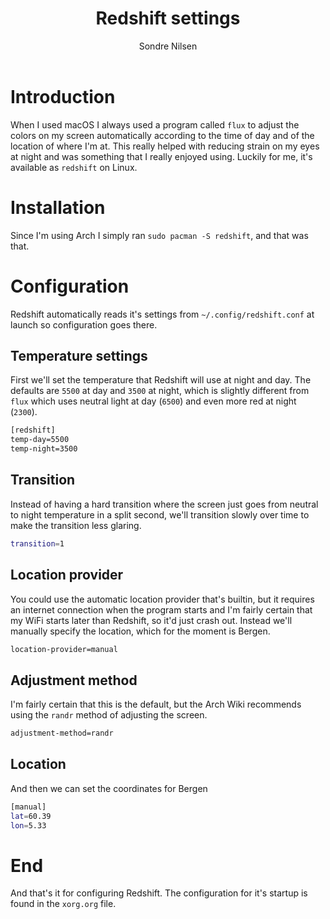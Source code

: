 #+TITLE: Redshift settings
#+AUTHOR: Sondre Nilsen
#+EMAIL: nilsen.sondre@gmail.com

* Introduction

When I used macOS I always used a program called ~flux~ to adjust the colors on my
screen automatically according to the time of day and of the location of where
I'm at. This really helped with reducing strain on my eyes at night and was
something that I really enjoyed using. Luckily for me, it's available as
~redshift~ on Linux.

* Installation

Since I'm using Arch I simply ran ~sudo pacman -S redshift~, and that was that.

* Configuration

Redshift automatically reads it's settings from ~~/.config/redshift.conf~ at
launch so configuration goes there.

** Temperature settings

First we'll set the temperature that Redshift will use at night and day. The
defaults are ~5500~ at day and ~3500~ at night, which is slightly different from
~flux~ which uses neutral light at day (~6500~) and even more red at night (~2300~).

#+BEGIN_SRC sh :tangle "~/.config/redshift.conf"
  [redshift]
  temp-day=5500
  temp-night=3500
#+END_SRC

** Transition

Instead of having a hard transition where the screen just goes from neutral to
night temperature in a split second, we'll transition slowly over time to make
the transition less glaring.

#+BEGIN_SRC sh :tangle "~/.config/redshift.conf"
  transition=1
#+END_SRC

** Location provider

You could use the automatic location provider that's builtin, but it requires an
internet connection when the program starts and I'm fairly certain that my WiFi
starts later than Redshift, so it'd just crash out. Instead we'll manually
specify the location, which for the moment is Bergen.

#+BEGIN_SRC sh :tangle "~/.config/redshift.conf"
  location-provider=manual
#+END_SRC

** Adjustment method

I'm fairly certain that this is the default, but the Arch Wiki recommends using
the ~randr~ method of adjusting the screen.

#+BEGIN_SRC sh :tangle "~/.config/redshift.conf"
  adjustment-method=randr
#+END_SRC

** Location

And then we can set the coordinates for Bergen

#+BEGIN_SRC sh :tangle "~/.config/redshift.conf"
  [manual]
  lat=60.39
  lon=5.33
#+END_SRC

* End

And that's it for configuring Redshift. The configuration for it's startup is
found in the ~xorg.org~ file.
